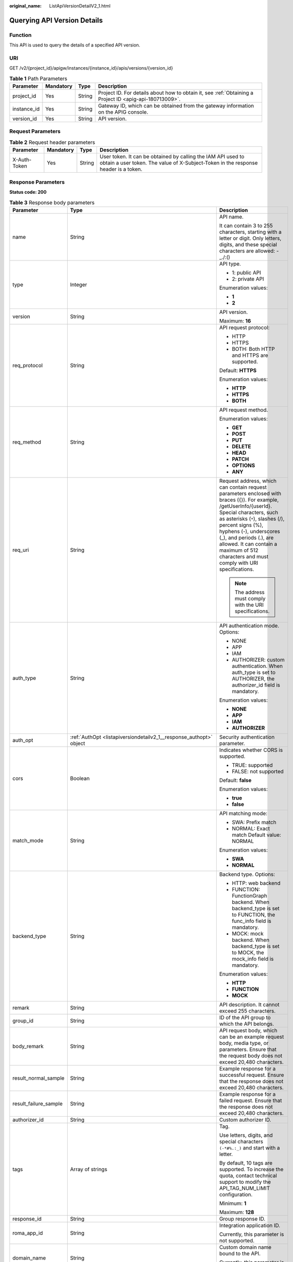 :original_name: ListApiVersionDetailV2_1.html

.. _ListApiVersionDetailV2_1:

Querying API Version Details
============================

Function
--------

This API is used to query the details of a specified API version.

URI
---

GET /v2/{project_id}/apigw/instances/{instance_id}/apis/versions/{version_id}

.. table:: **Table 1** Path Parameters

   +-------------+-----------+--------+---------------------------------------------------------------------------------------------------------+
   | Parameter   | Mandatory | Type   | Description                                                                                             |
   +=============+===========+========+=========================================================================================================+
   | project_id  | Yes       | String | Project ID. For details about how to obtain it, see :ref:`Obtaining a Project ID <apig-api-180713009>`. |
   +-------------+-----------+--------+---------------------------------------------------------------------------------------------------------+
   | instance_id | Yes       | String | Gateway ID, which can be obtained from the gateway information on the APIG console.                     |
   +-------------+-----------+--------+---------------------------------------------------------------------------------------------------------+
   | version_id  | Yes       | String | API version.                                                                                            |
   +-------------+-----------+--------+---------------------------------------------------------------------------------------------------------+

Request Parameters
------------------

.. table:: **Table 2** Request header parameters

   +--------------+-----------+--------+----------------------------------------------------------------------------------------------------------------------------------------------------+
   | Parameter    | Mandatory | Type   | Description                                                                                                                                        |
   +==============+===========+========+====================================================================================================================================================+
   | X-Auth-Token | Yes       | String | User token. It can be obtained by calling the IAM API used to obtain a user token. The value of X-Subject-Token in the response header is a token. |
   +--------------+-----------+--------+----------------------------------------------------------------------------------------------------------------------------------------------------+

Response Parameters
-------------------

**Status code: 200**

.. table:: **Table 3** Response body parameters

   +-----------------------+----------------------------------------------------------------------------------------------------------+-----------------------------------------------------------------------------------------------------------------------------------------------------------------------------------------------------------------------------------------------------------------------------------------------------------------------------------------------------+
   | Parameter             | Type                                                                                                     | Description                                                                                                                                                                                                                                                                                                                                         |
   +=======================+==========================================================================================================+=====================================================================================================================================================================================================================================================================================================================================================+
   | name                  | String                                                                                                   | API name.                                                                                                                                                                                                                                                                                                                                           |
   |                       |                                                                                                          |                                                                                                                                                                                                                                                                                                                                                     |
   |                       |                                                                                                          | It can contain 3 to 255 characters, starting with a letter or digit. Only letters, digits, and these special characters are allowed: -_./:()                                                                                                                                                                                                        |
   +-----------------------+----------------------------------------------------------------------------------------------------------+-----------------------------------------------------------------------------------------------------------------------------------------------------------------------------------------------------------------------------------------------------------------------------------------------------------------------------------------------------+
   | type                  | Integer                                                                                                  | API type.                                                                                                                                                                                                                                                                                                                                           |
   |                       |                                                                                                          |                                                                                                                                                                                                                                                                                                                                                     |
   |                       |                                                                                                          | -  1: public API                                                                                                                                                                                                                                                                                                                                    |
   |                       |                                                                                                          | -  2: private API                                                                                                                                                                                                                                                                                                                                   |
   |                       |                                                                                                          |                                                                                                                                                                                                                                                                                                                                                     |
   |                       |                                                                                                          | Enumeration values:                                                                                                                                                                                                                                                                                                                                 |
   |                       |                                                                                                          |                                                                                                                                                                                                                                                                                                                                                     |
   |                       |                                                                                                          | -  **1**                                                                                                                                                                                                                                                                                                                                            |
   |                       |                                                                                                          | -  **2**                                                                                                                                                                                                                                                                                                                                            |
   +-----------------------+----------------------------------------------------------------------------------------------------------+-----------------------------------------------------------------------------------------------------------------------------------------------------------------------------------------------------------------------------------------------------------------------------------------------------------------------------------------------------+
   | version               | String                                                                                                   | API version.                                                                                                                                                                                                                                                                                                                                        |
   |                       |                                                                                                          |                                                                                                                                                                                                                                                                                                                                                     |
   |                       |                                                                                                          | Maximum: **16**                                                                                                                                                                                                                                                                                                                                     |
   +-----------------------+----------------------------------------------------------------------------------------------------------+-----------------------------------------------------------------------------------------------------------------------------------------------------------------------------------------------------------------------------------------------------------------------------------------------------------------------------------------------------+
   | req_protocol          | String                                                                                                   | API request protocol:                                                                                                                                                                                                                                                                                                                               |
   |                       |                                                                                                          |                                                                                                                                                                                                                                                                                                                                                     |
   |                       |                                                                                                          | -  HTTP                                                                                                                                                                                                                                                                                                                                             |
   |                       |                                                                                                          | -  HTTPS                                                                                                                                                                                                                                                                                                                                            |
   |                       |                                                                                                          | -  BOTH: Both HTTP and HTTPS are supported.                                                                                                                                                                                                                                                                                                         |
   |                       |                                                                                                          |                                                                                                                                                                                                                                                                                                                                                     |
   |                       |                                                                                                          | Default: **HTTPS**                                                                                                                                                                                                                                                                                                                                  |
   |                       |                                                                                                          |                                                                                                                                                                                                                                                                                                                                                     |
   |                       |                                                                                                          | Enumeration values:                                                                                                                                                                                                                                                                                                                                 |
   |                       |                                                                                                          |                                                                                                                                                                                                                                                                                                                                                     |
   |                       |                                                                                                          | -  **HTTP**                                                                                                                                                                                                                                                                                                                                         |
   |                       |                                                                                                          | -  **HTTPS**                                                                                                                                                                                                                                                                                                                                        |
   |                       |                                                                                                          | -  **BOTH**                                                                                                                                                                                                                                                                                                                                         |
   +-----------------------+----------------------------------------------------------------------------------------------------------+-----------------------------------------------------------------------------------------------------------------------------------------------------------------------------------------------------------------------------------------------------------------------------------------------------------------------------------------------------+
   | req_method            | String                                                                                                   | API request method.                                                                                                                                                                                                                                                                                                                                 |
   |                       |                                                                                                          |                                                                                                                                                                                                                                                                                                                                                     |
   |                       |                                                                                                          | Enumeration values:                                                                                                                                                                                                                                                                                                                                 |
   |                       |                                                                                                          |                                                                                                                                                                                                                                                                                                                                                     |
   |                       |                                                                                                          | -  **GET**                                                                                                                                                                                                                                                                                                                                          |
   |                       |                                                                                                          | -  **POST**                                                                                                                                                                                                                                                                                                                                         |
   |                       |                                                                                                          | -  **PUT**                                                                                                                                                                                                                                                                                                                                          |
   |                       |                                                                                                          | -  **DELETE**                                                                                                                                                                                                                                                                                                                                       |
   |                       |                                                                                                          | -  **HEAD**                                                                                                                                                                                                                                                                                                                                         |
   |                       |                                                                                                          | -  **PATCH**                                                                                                                                                                                                                                                                                                                                        |
   |                       |                                                                                                          | -  **OPTIONS**                                                                                                                                                                                                                                                                                                                                      |
   |                       |                                                                                                          | -  **ANY**                                                                                                                                                                                                                                                                                                                                          |
   +-----------------------+----------------------------------------------------------------------------------------------------------+-----------------------------------------------------------------------------------------------------------------------------------------------------------------------------------------------------------------------------------------------------------------------------------------------------------------------------------------------------+
   | req_uri               | String                                                                                                   | Request address, which can contain request parameters enclosed with braces ({}). For example, /getUserInfo/{userId}. Special characters, such as asterisks (``*``), slashes (/), percent signs (%), hyphens (-), underscores (_), and periods (.), are allowed. It can contain a maximum of 512 characters and must comply with URI specifications. |
   |                       |                                                                                                          |                                                                                                                                                                                                                                                                                                                                                     |
   |                       |                                                                                                          | .. note::                                                                                                                                                                                                                                                                                                                                           |
   |                       |                                                                                                          |                                                                                                                                                                                                                                                                                                                                                     |
   |                       |                                                                                                          |    The address must comply with the URI specifications.                                                                                                                                                                                                                                                                                             |
   +-----------------------+----------------------------------------------------------------------------------------------------------+-----------------------------------------------------------------------------------------------------------------------------------------------------------------------------------------------------------------------------------------------------------------------------------------------------------------------------------------------------+
   | auth_type             | String                                                                                                   | API authentication mode. Options:                                                                                                                                                                                                                                                                                                                   |
   |                       |                                                                                                          |                                                                                                                                                                                                                                                                                                                                                     |
   |                       |                                                                                                          | -  NONE                                                                                                                                                                                                                                                                                                                                             |
   |                       |                                                                                                          | -  APP                                                                                                                                                                                                                                                                                                                                              |
   |                       |                                                                                                          | -  IAM                                                                                                                                                                                                                                                                                                                                              |
   |                       |                                                                                                          | -  AUTHORIZER: custom authentication. When auth_type is set to AUTHORIZER, the authorizer_id field is mandatory.                                                                                                                                                                                                                                    |
   |                       |                                                                                                          |                                                                                                                                                                                                                                                                                                                                                     |
   |                       |                                                                                                          | Enumeration values:                                                                                                                                                                                                                                                                                                                                 |
   |                       |                                                                                                          |                                                                                                                                                                                                                                                                                                                                                     |
   |                       |                                                                                                          | -  **NONE**                                                                                                                                                                                                                                                                                                                                         |
   |                       |                                                                                                          | -  **APP**                                                                                                                                                                                                                                                                                                                                          |
   |                       |                                                                                                          | -  **IAM**                                                                                                                                                                                                                                                                                                                                          |
   |                       |                                                                                                          | -  **AUTHORIZER**                                                                                                                                                                                                                                                                                                                                   |
   +-----------------------+----------------------------------------------------------------------------------------------------------+-----------------------------------------------------------------------------------------------------------------------------------------------------------------------------------------------------------------------------------------------------------------------------------------------------------------------------------------------------+
   | auth_opt              | :ref:`AuthOpt <listapiversiondetailv2_1__response_authopt>` object                                       | Security authentication parameter.                                                                                                                                                                                                                                                                                                                  |
   +-----------------------+----------------------------------------------------------------------------------------------------------+-----------------------------------------------------------------------------------------------------------------------------------------------------------------------------------------------------------------------------------------------------------------------------------------------------------------------------------------------------+
   | cors                  | Boolean                                                                                                  | Indicates whether CORS is supported.                                                                                                                                                                                                                                                                                                                |
   |                       |                                                                                                          |                                                                                                                                                                                                                                                                                                                                                     |
   |                       |                                                                                                          | -  TRUE: supported                                                                                                                                                                                                                                                                                                                                  |
   |                       |                                                                                                          | -  FALSE: not supported                                                                                                                                                                                                                                                                                                                             |
   |                       |                                                                                                          |                                                                                                                                                                                                                                                                                                                                                     |
   |                       |                                                                                                          | Default: **false**                                                                                                                                                                                                                                                                                                                                  |
   |                       |                                                                                                          |                                                                                                                                                                                                                                                                                                                                                     |
   |                       |                                                                                                          | Enumeration values:                                                                                                                                                                                                                                                                                                                                 |
   |                       |                                                                                                          |                                                                                                                                                                                                                                                                                                                                                     |
   |                       |                                                                                                          | -  **true**                                                                                                                                                                                                                                                                                                                                         |
   |                       |                                                                                                          | -  **false**                                                                                                                                                                                                                                                                                                                                        |
   +-----------------------+----------------------------------------------------------------------------------------------------------+-----------------------------------------------------------------------------------------------------------------------------------------------------------------------------------------------------------------------------------------------------------------------------------------------------------------------------------------------------+
   | match_mode            | String                                                                                                   | API matching mode:                                                                                                                                                                                                                                                                                                                                  |
   |                       |                                                                                                          |                                                                                                                                                                                                                                                                                                                                                     |
   |                       |                                                                                                          | -  SWA: Prefix match                                                                                                                                                                                                                                                                                                                                |
   |                       |                                                                                                          | -  NORMAL: Exact match Default value: NORMAL                                                                                                                                                                                                                                                                                                        |
   |                       |                                                                                                          |                                                                                                                                                                                                                                                                                                                                                     |
   |                       |                                                                                                          | Enumeration values:                                                                                                                                                                                                                                                                                                                                 |
   |                       |                                                                                                          |                                                                                                                                                                                                                                                                                                                                                     |
   |                       |                                                                                                          | -  **SWA**                                                                                                                                                                                                                                                                                                                                          |
   |                       |                                                                                                          | -  **NORMAL**                                                                                                                                                                                                                                                                                                                                       |
   +-----------------------+----------------------------------------------------------------------------------------------------------+-----------------------------------------------------------------------------------------------------------------------------------------------------------------------------------------------------------------------------------------------------------------------------------------------------------------------------------------------------+
   | backend_type          | String                                                                                                   | Backend type. Options:                                                                                                                                                                                                                                                                                                                              |
   |                       |                                                                                                          |                                                                                                                                                                                                                                                                                                                                                     |
   |                       |                                                                                                          | -  HTTP: web backend                                                                                                                                                                                                                                                                                                                                |
   |                       |                                                                                                          | -  FUNCTION: FunctionGraph backend. When backend_type is set to FUNCTION, the func_info field is mandatory.                                                                                                                                                                                                                                         |
   |                       |                                                                                                          | -  MOCK: mock backend. When backend_type is set to MOCK, the mock_info field is mandatory.                                                                                                                                                                                                                                                          |
   |                       |                                                                                                          |                                                                                                                                                                                                                                                                                                                                                     |
   |                       |                                                                                                          | Enumeration values:                                                                                                                                                                                                                                                                                                                                 |
   |                       |                                                                                                          |                                                                                                                                                                                                                                                                                                                                                     |
   |                       |                                                                                                          | -  **HTTP**                                                                                                                                                                                                                                                                                                                                         |
   |                       |                                                                                                          | -  **FUNCTION**                                                                                                                                                                                                                                                                                                                                     |
   |                       |                                                                                                          | -  **MOCK**                                                                                                                                                                                                                                                                                                                                         |
   +-----------------------+----------------------------------------------------------------------------------------------------------+-----------------------------------------------------------------------------------------------------------------------------------------------------------------------------------------------------------------------------------------------------------------------------------------------------------------------------------------------------+
   | remark                | String                                                                                                   | API description. It cannot exceed 255 characters.                                                                                                                                                                                                                                                                                                   |
   +-----------------------+----------------------------------------------------------------------------------------------------------+-----------------------------------------------------------------------------------------------------------------------------------------------------------------------------------------------------------------------------------------------------------------------------------------------------------------------------------------------------+
   | group_id              | String                                                                                                   | ID of the API group to which the API belongs.                                                                                                                                                                                                                                                                                                       |
   +-----------------------+----------------------------------------------------------------------------------------------------------+-----------------------------------------------------------------------------------------------------------------------------------------------------------------------------------------------------------------------------------------------------------------------------------------------------------------------------------------------------+
   | body_remark           | String                                                                                                   | API request body, which can be an example request body, media type, or parameters. Ensure that the request body does not exceed 20,480 characters.                                                                                                                                                                                                  |
   +-----------------------+----------------------------------------------------------------------------------------------------------+-----------------------------------------------------------------------------------------------------------------------------------------------------------------------------------------------------------------------------------------------------------------------------------------------------------------------------------------------------+
   | result_normal_sample  | String                                                                                                   | Example response for a successful request. Ensure that the response does not exceed 20,480 characters.                                                                                                                                                                                                                                              |
   +-----------------------+----------------------------------------------------------------------------------------------------------+-----------------------------------------------------------------------------------------------------------------------------------------------------------------------------------------------------------------------------------------------------------------------------------------------------------------------------------------------------+
   | result_failure_sample | String                                                                                                   | Example response for a failed request. Ensure that the response does not exceed 20,480 characters.                                                                                                                                                                                                                                                  |
   +-----------------------+----------------------------------------------------------------------------------------------------------+-----------------------------------------------------------------------------------------------------------------------------------------------------------------------------------------------------------------------------------------------------------------------------------------------------------------------------------------------------+
   | authorizer_id         | String                                                                                                   | Custom authorizer ID.                                                                                                                                                                                                                                                                                                                               |
   +-----------------------+----------------------------------------------------------------------------------------------------------+-----------------------------------------------------------------------------------------------------------------------------------------------------------------------------------------------------------------------------------------------------------------------------------------------------------------------------------------------------+
   | tags                  | Array of strings                                                                                         | Tag.                                                                                                                                                                                                                                                                                                                                                |
   |                       |                                                                                                          |                                                                                                                                                                                                                                                                                                                                                     |
   |                       |                                                                                                          | Use letters, digits, and special characters ``(-*#%.:_)`` and start with a letter.                                                                                                                                                                                                                                                                  |
   |                       |                                                                                                          |                                                                                                                                                                                                                                                                                                                                                     |
   |                       |                                                                                                          | By default, 10 tags are supported. To increase the quota, contact technical support to modify the API_TAG_NUM_LIMIT configuration.                                                                                                                                                                                                                  |
   |                       |                                                                                                          |                                                                                                                                                                                                                                                                                                                                                     |
   |                       |                                                                                                          | Minimum: **1**                                                                                                                                                                                                                                                                                                                                      |
   |                       |                                                                                                          |                                                                                                                                                                                                                                                                                                                                                     |
   |                       |                                                                                                          | Maximum: **128**                                                                                                                                                                                                                                                                                                                                    |
   +-----------------------+----------------------------------------------------------------------------------------------------------+-----------------------------------------------------------------------------------------------------------------------------------------------------------------------------------------------------------------------------------------------------------------------------------------------------------------------------------------------------+
   | response_id           | String                                                                                                   | Group response ID.                                                                                                                                                                                                                                                                                                                                  |
   +-----------------------+----------------------------------------------------------------------------------------------------------+-----------------------------------------------------------------------------------------------------------------------------------------------------------------------------------------------------------------------------------------------------------------------------------------------------------------------------------------------------+
   | roma_app_id           | String                                                                                                   | Integration application ID.                                                                                                                                                                                                                                                                                                                         |
   |                       |                                                                                                          |                                                                                                                                                                                                                                                                                                                                                     |
   |                       |                                                                                                          | Currently, this parameter is not supported.                                                                                                                                                                                                                                                                                                         |
   +-----------------------+----------------------------------------------------------------------------------------------------------+-----------------------------------------------------------------------------------------------------------------------------------------------------------------------------------------------------------------------------------------------------------------------------------------------------------------------------------------------------+
   | domain_name           | String                                                                                                   | Custom domain name bound to the API.                                                                                                                                                                                                                                                                                                                |
   |                       |                                                                                                          |                                                                                                                                                                                                                                                                                                                                                     |
   |                       |                                                                                                          | Currently, this parameter is not supported.                                                                                                                                                                                                                                                                                                         |
   +-----------------------+----------------------------------------------------------------------------------------------------------+-----------------------------------------------------------------------------------------------------------------------------------------------------------------------------------------------------------------------------------------------------------------------------------------------------------------------------------------------------+
   | tag                   | String                                                                                                   | Tag.                                                                                                                                                                                                                                                                                                                                                |
   |                       |                                                                                                          |                                                                                                                                                                                                                                                                                                                                                     |
   |                       |                                                                                                          | This field will be deprecated. You can use the tags field instead.                                                                                                                                                                                                                                                                                  |
   +-----------------------+----------------------------------------------------------------------------------------------------------+-----------------------------------------------------------------------------------------------------------------------------------------------------------------------------------------------------------------------------------------------------------------------------------------------------------------------------------------------------+
   | content_type          | String                                                                                                   | Request content type:                                                                                                                                                                                                                                                                                                                               |
   |                       |                                                                                                          |                                                                                                                                                                                                                                                                                                                                                     |
   |                       |                                                                                                          | -  application/json                                                                                                                                                                                                                                                                                                                                 |
   |                       |                                                                                                          | -  application/xml                                                                                                                                                                                                                                                                                                                                  |
   |                       |                                                                                                          | -  multipart/form-data                                                                                                                                                                                                                                                                                                                              |
   |                       |                                                                                                          | -  text/plain                                                                                                                                                                                                                                                                                                                                       |
   |                       |                                                                                                          |                                                                                                                                                                                                                                                                                                                                                     |
   |                       |                                                                                                          | Coming soon.                                                                                                                                                                                                                                                                                                                                        |
   |                       |                                                                                                          |                                                                                                                                                                                                                                                                                                                                                     |
   |                       |                                                                                                          | Enumeration values:                                                                                                                                                                                                                                                                                                                                 |
   |                       |                                                                                                          |                                                                                                                                                                                                                                                                                                                                                     |
   |                       |                                                                                                          | -  **application/json**                                                                                                                                                                                                                                                                                                                             |
   |                       |                                                                                                          | -  **application/xml**                                                                                                                                                                                                                                                                                                                              |
   |                       |                                                                                                          | -  **multipart/form-data**                                                                                                                                                                                                                                                                                                                          |
   |                       |                                                                                                          | -  **text/plain**                                                                                                                                                                                                                                                                                                                                   |
   +-----------------------+----------------------------------------------------------------------------------------------------------+-----------------------------------------------------------------------------------------------------------------------------------------------------------------------------------------------------------------------------------------------------------------------------------------------------------------------------------------------------+
   | id                    | String                                                                                                   | API ID.                                                                                                                                                                                                                                                                                                                                             |
   +-----------------------+----------------------------------------------------------------------------------------------------------+-----------------------------------------------------------------------------------------------------------------------------------------------------------------------------------------------------------------------------------------------------------------------------------------------------------------------------------------------------+
   | status                | Integer                                                                                                  | App status.                                                                                                                                                                                                                                                                                                                                         |
   |                       |                                                                                                          |                                                                                                                                                                                                                                                                                                                                                     |
   |                       |                                                                                                          | -  1: valid                                                                                                                                                                                                                                                                                                                                         |
   +-----------------------+----------------------------------------------------------------------------------------------------------+-----------------------------------------------------------------------------------------------------------------------------------------------------------------------------------------------------------------------------------------------------------------------------------------------------------------------------------------------------+
   | arrange_necessary     | Integer                                                                                                  | Indicates whether to enable orchestration.                                                                                                                                                                                                                                                                                                          |
   +-----------------------+----------------------------------------------------------------------------------------------------------+-----------------------------------------------------------------------------------------------------------------------------------------------------------------------------------------------------------------------------------------------------------------------------------------------------------------------------------------------------+
   | register_time         | String                                                                                                   | Time when the API is registered.                                                                                                                                                                                                                                                                                                                    |
   +-----------------------+----------------------------------------------------------------------------------------------------------+-----------------------------------------------------------------------------------------------------------------------------------------------------------------------------------------------------------------------------------------------------------------------------------------------------------------------------------------------------+
   | update_time           | String                                                                                                   | Time when the API was last modified.                                                                                                                                                                                                                                                                                                                |
   +-----------------------+----------------------------------------------------------------------------------------------------------+-----------------------------------------------------------------------------------------------------------------------------------------------------------------------------------------------------------------------------------------------------------------------------------------------------------------------------------------------------+
   | group_name            | String                                                                                                   | Name of the API group to which the API belongs.                                                                                                                                                                                                                                                                                                     |
   +-----------------------+----------------------------------------------------------------------------------------------------------+-----------------------------------------------------------------------------------------------------------------------------------------------------------------------------------------------------------------------------------------------------------------------------------------------------------------------------------------------------+
   | group_version         | String                                                                                                   | Version of the API group to which the API belongs.                                                                                                                                                                                                                                                                                                  |
   |                       |                                                                                                          |                                                                                                                                                                                                                                                                                                                                                     |
   |                       |                                                                                                          | The default value is V1. Other versions are not supported.                                                                                                                                                                                                                                                                                          |
   |                       |                                                                                                          |                                                                                                                                                                                                                                                                                                                                                     |
   |                       |                                                                                                          | Default: **V1**                                                                                                                                                                                                                                                                                                                                     |
   +-----------------------+----------------------------------------------------------------------------------------------------------+-----------------------------------------------------------------------------------------------------------------------------------------------------------------------------------------------------------------------------------------------------------------------------------------------------------------------------------------------------+
   | run_env_id            | String                                                                                                   | ID of the environment in which the API has been published.                                                                                                                                                                                                                                                                                          |
   |                       |                                                                                                          |                                                                                                                                                                                                                                                                                                                                                     |
   |                       |                                                                                                          | Separate multiple environment IDs with vertical bars (|).                                                                                                                                                                                                                                                                                           |
   +-----------------------+----------------------------------------------------------------------------------------------------------+-----------------------------------------------------------------------------------------------------------------------------------------------------------------------------------------------------------------------------------------------------------------------------------------------------------------------------------------------------+
   | run_env_name          | String                                                                                                   | Name of the environment in which the API has been published.                                                                                                                                                                                                                                                                                        |
   |                       |                                                                                                          |                                                                                                                                                                                                                                                                                                                                                     |
   |                       |                                                                                                          | Separate multiple environment names with vertical bars (|).                                                                                                                                                                                                                                                                                         |
   +-----------------------+----------------------------------------------------------------------------------------------------------+-----------------------------------------------------------------------------------------------------------------------------------------------------------------------------------------------------------------------------------------------------------------------------------------------------------------------------------------------------+
   | publish_id            | String                                                                                                   | Publication record ID.                                                                                                                                                                                                                                                                                                                              |
   |                       |                                                                                                          |                                                                                                                                                                                                                                                                                                                                                     |
   |                       |                                                                                                          | Separate multiple publication record IDs with vertical bars (|).                                                                                                                                                                                                                                                                                    |
   +-----------------------+----------------------------------------------------------------------------------------------------------+-----------------------------------------------------------------------------------------------------------------------------------------------------------------------------------------------------------------------------------------------------------------------------------------------------------------------------------------------------+
   | publish_time          | String                                                                                                   | Time when the API version is published.                                                                                                                                                                                                                                                                                                             |
   +-----------------------+----------------------------------------------------------------------------------------------------------+-----------------------------------------------------------------------------------------------------------------------------------------------------------------------------------------------------------------------------------------------------------------------------------------------------------------------------------------------------+
   | roma_app_name         | String                                                                                                   | Name of the integration application to which the API belongs.                                                                                                                                                                                                                                                                                       |
   |                       |                                                                                                          |                                                                                                                                                                                                                                                                                                                                                     |
   |                       |                                                                                                          | Currently, this parameter is not supported.                                                                                                                                                                                                                                                                                                         |
   +-----------------------+----------------------------------------------------------------------------------------------------------+-----------------------------------------------------------------------------------------------------------------------------------------------------------------------------------------------------------------------------------------------------------------------------------------------------------------------------------------------------+
   | ld_api_id             | String                                                                                                   | ID of the corresponding custom backend API.                                                                                                                                                                                                                                                                                                         |
   |                       |                                                                                                          |                                                                                                                                                                                                                                                                                                                                                     |
   |                       |                                                                                                          | Currently, this parameter is not supported.                                                                                                                                                                                                                                                                                                         |
   +-----------------------+----------------------------------------------------------------------------------------------------------+-----------------------------------------------------------------------------------------------------------------------------------------------------------------------------------------------------------------------------------------------------------------------------------------------------------------------------------------------------+
   | backend_api           | :ref:`BackendApi <listapiversiondetailv2_1__response_backendapi>` object                                 | Web backend details.                                                                                                                                                                                                                                                                                                                                |
   +-----------------------+----------------------------------------------------------------------------------------------------------+-----------------------------------------------------------------------------------------------------------------------------------------------------------------------------------------------------------------------------------------------------------------------------------------------------------------------------------------------------+
   | api_group_info        | :ref:`ApiGroupCommonInfo <listapiversiondetailv2_1__response_apigroupcommoninfo>` object                 | API group information.                                                                                                                                                                                                                                                                                                                              |
   +-----------------------+----------------------------------------------------------------------------------------------------------+-----------------------------------------------------------------------------------------------------------------------------------------------------------------------------------------------------------------------------------------------------------------------------------------------------------------------------------------------------+
   | func_info             | :ref:`ApiFunc <listapiversiondetailv2_1__response_apifunc>` object                                       | FunctionGraph backend details.                                                                                                                                                                                                                                                                                                                      |
   +-----------------------+----------------------------------------------------------------------------------------------------------+-----------------------------------------------------------------------------------------------------------------------------------------------------------------------------------------------------------------------------------------------------------------------------------------------------------------------------------------------------+
   | mock_info             | :ref:`ApiMock <listapiversiondetailv2_1__response_apimock>` object                                       | Mock backend details.                                                                                                                                                                                                                                                                                                                               |
   +-----------------------+----------------------------------------------------------------------------------------------------------+-----------------------------------------------------------------------------------------------------------------------------------------------------------------------------------------------------------------------------------------------------------------------------------------------------------------------------------------------------+
   | req_params            | Array of :ref:`ReqParam <listapiversiondetailv2_1__response_reqparam>` objects                           | Request parameters.                                                                                                                                                                                                                                                                                                                                 |
   +-----------------------+----------------------------------------------------------------------------------------------------------+-----------------------------------------------------------------------------------------------------------------------------------------------------------------------------------------------------------------------------------------------------------------------------------------------------------------------------------------------------+
   | backend_params        | Array of :ref:`BackendParam <listapiversiondetailv2_1__response_backendparam>` objects                   | Backend parameters.                                                                                                                                                                                                                                                                                                                                 |
   +-----------------------+----------------------------------------------------------------------------------------------------------+-----------------------------------------------------------------------------------------------------------------------------------------------------------------------------------------------------------------------------------------------------------------------------------------------------------------------------------------------------+
   | policy_functions      | Array of :ref:`ApiPolicyFunctionResp <listapiversiondetailv2_1__response_apipolicyfunctionresp>` objects | FunctionGraph backend policies.                                                                                                                                                                                                                                                                                                                     |
   +-----------------------+----------------------------------------------------------------------------------------------------------+-----------------------------------------------------------------------------------------------------------------------------------------------------------------------------------------------------------------------------------------------------------------------------------------------------------------------------------------------------+
   | policy_mocks          | Array of :ref:`ApiPolicyMockResp <listapiversiondetailv2_1__response_apipolicymockresp>` objects         | Mock backend policies.                                                                                                                                                                                                                                                                                                                              |
   +-----------------------+----------------------------------------------------------------------------------------------------------+-----------------------------------------------------------------------------------------------------------------------------------------------------------------------------------------------------------------------------------------------------------------------------------------------------------------------------------------------------+
   | policy_https          | Array of :ref:`ApiPolicyHttpResp <listapiversiondetailv2_1__response_apipolicyhttpresp>` objects         | Web backend policies.                                                                                                                                                                                                                                                                                                                               |
   +-----------------------+----------------------------------------------------------------------------------------------------------+-----------------------------------------------------------------------------------------------------------------------------------------------------------------------------------------------------------------------------------------------------------------------------------------------------------------------------------------------------+
   | sl_domain             | String                                                                                                   | Subdomain name that API Gateway automatically allocates to the API group.                                                                                                                                                                                                                                                                           |
   +-----------------------+----------------------------------------------------------------------------------------------------------+-----------------------------------------------------------------------------------------------------------------------------------------------------------------------------------------------------------------------------------------------------------------------------------------------------------------------------------------------------+
   | sl_domains            | Array of strings                                                                                         | Subdomain names that APIG automatically allocates to the API group.                                                                                                                                                                                                                                                                                 |
   +-----------------------+----------------------------------------------------------------------------------------------------------+-----------------------------------------------------------------------------------------------------------------------------------------------------------------------------------------------------------------------------------------------------------------------------------------------------------------------------------------------------+
   | version_id            | String                                                                                                   | API version ID.                                                                                                                                                                                                                                                                                                                                     |
   +-----------------------+----------------------------------------------------------------------------------------------------------+-----------------------------------------------------------------------------------------------------------------------------------------------------------------------------------------------------------------------------------------------------------------------------------------------------------------------------------------------------+

.. _listapiversiondetailv2_1__response_authopt:

.. table:: **Table 4** AuthOpt

   +-----------------------+-----------------------+---------------------------------------------------------------------------------------------------------------------------------------------+
   | Parameter             | Type                  | Description                                                                                                                                 |
   +=======================+=======================+=============================================================================================================================================+
   | app_code_auth_type    | String                | Indicates whether AppCode authentication is enabled. This parameter is valid only if auth_type is set to App. The default value is DISABLE. |
   |                       |                       |                                                                                                                                             |
   |                       |                       | -  DISABLE: AppCode authentication is disabled.                                                                                             |
   |                       |                       | -  HEADER: AppCode authentication is enabled and the AppCode is located in the header.                                                      |
   |                       |                       |                                                                                                                                             |
   |                       |                       | Default: **DISABLE**                                                                                                                        |
   |                       |                       |                                                                                                                                             |
   |                       |                       | Enumeration values:                                                                                                                         |
   |                       |                       |                                                                                                                                             |
   |                       |                       | -  **DISABLE**                                                                                                                              |
   |                       |                       | -  **HEADER**                                                                                                                               |
   +-----------------------+-----------------------+---------------------------------------------------------------------------------------------------------------------------------------------+

.. _listapiversiondetailv2_1__response_backendapi:

.. table:: **Table 5** BackendApi

   +-----------------------+--------------------------------------------------------------------+-----------------------------------------------------------------------------------------------------------------------------------------------------------------------------------------------------------------------------------------------------------------------------------------------------------------------------------------------------+
   | Parameter             | Type                                                               | Description                                                                                                                                                                                                                                                                                                                                         |
   +=======================+====================================================================+=====================================================================================================================================================================================================================================================================================================================================================+
   | authorizer_id         | String                                                             | Custom authorizer ID.                                                                                                                                                                                                                                                                                                                               |
   +-----------------------+--------------------------------------------------------------------+-----------------------------------------------------------------------------------------------------------------------------------------------------------------------------------------------------------------------------------------------------------------------------------------------------------------------------------------------------+
   | url_domain            | String                                                             | Backend service address.                                                                                                                                                                                                                                                                                                                            |
   |                       |                                                                    |                                                                                                                                                                                                                                                                                                                                                     |
   |                       |                                                                    | A backend service address consists of a domain name or IP address and a port number, with not more than 255 characters. It must be in the format "Host name:Port number", for example, apig.example.com:7443. If the port number is not specified, the default HTTPS port 443 or the default HTTP port 80 is used.                                  |
   |                       |                                                                    |                                                                                                                                                                                                                                                                                                                                                     |
   |                       |                                                                    | Environment variables are supported. Each must start with a letter and can consist of 3 to 32 characters. Only letters, digits, hyphens (-), and underscores (_) are allowed.                                                                                                                                                                       |
   +-----------------------+--------------------------------------------------------------------+-----------------------------------------------------------------------------------------------------------------------------------------------------------------------------------------------------------------------------------------------------------------------------------------------------------------------------------------------------+
   | req_protocol          | String                                                             | Request protocol.                                                                                                                                                                                                                                                                                                                                   |
   |                       |                                                                    |                                                                                                                                                                                                                                                                                                                                                     |
   |                       |                                                                    | Enumeration values:                                                                                                                                                                                                                                                                                                                                 |
   |                       |                                                                    |                                                                                                                                                                                                                                                                                                                                                     |
   |                       |                                                                    | -  **HTTP**                                                                                                                                                                                                                                                                                                                                         |
   |                       |                                                                    | -  **HTTPS**                                                                                                                                                                                                                                                                                                                                        |
   +-----------------------+--------------------------------------------------------------------+-----------------------------------------------------------------------------------------------------------------------------------------------------------------------------------------------------------------------------------------------------------------------------------------------------------------------------------------------------+
   | remark                | String                                                             | Description. It cannot exceed 255 characters.                                                                                                                                                                                                                                                                                                       |
   +-----------------------+--------------------------------------------------------------------+-----------------------------------------------------------------------------------------------------------------------------------------------------------------------------------------------------------------------------------------------------------------------------------------------------------------------------------------------------+
   | req_method            | String                                                             | Request method.                                                                                                                                                                                                                                                                                                                                     |
   |                       |                                                                    |                                                                                                                                                                                                                                                                                                                                                     |
   |                       |                                                                    | Enumeration values:                                                                                                                                                                                                                                                                                                                                 |
   |                       |                                                                    |                                                                                                                                                                                                                                                                                                                                                     |
   |                       |                                                                    | -  **GET**                                                                                                                                                                                                                                                                                                                                          |
   |                       |                                                                    | -  **POST**                                                                                                                                                                                                                                                                                                                                         |
   |                       |                                                                    | -  **PUT**                                                                                                                                                                                                                                                                                                                                          |
   |                       |                                                                    | -  **DELETE**                                                                                                                                                                                                                                                                                                                                       |
   |                       |                                                                    | -  **HEAD**                                                                                                                                                                                                                                                                                                                                         |
   |                       |                                                                    | -  **PATCH**                                                                                                                                                                                                                                                                                                                                        |
   |                       |                                                                    | -  **OPTIONS**                                                                                                                                                                                                                                                                                                                                      |
   |                       |                                                                    | -  **ANY**                                                                                                                                                                                                                                                                                                                                          |
   +-----------------------+--------------------------------------------------------------------+-----------------------------------------------------------------------------------------------------------------------------------------------------------------------------------------------------------------------------------------------------------------------------------------------------------------------------------------------------+
   | version               | String                                                             | Web backend version, which can contain a maximum of 16 characters.                                                                                                                                                                                                                                                                                  |
   +-----------------------+--------------------------------------------------------------------+-----------------------------------------------------------------------------------------------------------------------------------------------------------------------------------------------------------------------------------------------------------------------------------------------------------------------------------------------------+
   | req_uri               | String                                                             | Request address, which can contain request parameters enclosed with braces ({}). For example, /getUserInfo/{userId}. Special characters, such as asterisks (``*``), slashes (/), percent signs (%), hyphens (-), underscores (_), and periods (.), are allowed. It can contain a maximum of 512 characters and must comply with URI specifications. |
   |                       |                                                                    |                                                                                                                                                                                                                                                                                                                                                     |
   |                       |                                                                    | Environment variables are supported. Each must start with a letter and can consist of 3 to 32 characters. Only letters, digits, hyphens (-), and underscores (_) are allowed.                                                                                                                                                                       |
   |                       |                                                                    |                                                                                                                                                                                                                                                                                                                                                     |
   |                       |                                                                    | .. note::                                                                                                                                                                                                                                                                                                                                           |
   |                       |                                                                    |                                                                                                                                                                                                                                                                                                                                                     |
   |                       |                                                                    |    The address must comply with the URI specifications.                                                                                                                                                                                                                                                                                             |
   +-----------------------+--------------------------------------------------------------------+-----------------------------------------------------------------------------------------------------------------------------------------------------------------------------------------------------------------------------------------------------------------------------------------------------------------------------------------------------+
   | timeout               | Integer                                                            | Timeout allowed for APIG to request the backend service. You can set the maximum timeout using the backend_timeout configuration item. The maximum value is 600,000.                                                                                                                                                                                |
   |                       |                                                                    |                                                                                                                                                                                                                                                                                                                                                     |
   |                       |                                                                    | Unit: ms.                                                                                                                                                                                                                                                                                                                                           |
   |                       |                                                                    |                                                                                                                                                                                                                                                                                                                                                     |
   |                       |                                                                    | Minimum: **1**                                                                                                                                                                                                                                                                                                                                      |
   +-----------------------+--------------------------------------------------------------------+-----------------------------------------------------------------------------------------------------------------------------------------------------------------------------------------------------------------------------------------------------------------------------------------------------------------------------------------------------+
   | enable_client_ssl     | Boolean                                                            | Indicates whether to enable two-way authentication.                                                                                                                                                                                                                                                                                                 |
   +-----------------------+--------------------------------------------------------------------+-----------------------------------------------------------------------------------------------------------------------------------------------------------------------------------------------------------------------------------------------------------------------------------------------------------------------------------------------------+
   | retry_count           | String                                                             | Number of retry attempts to request the backend service. The default value is -1. The value ranges from -1 to 10.                                                                                                                                                                                                                                   |
   |                       |                                                                    |                                                                                                                                                                                                                                                                                                                                                     |
   |                       |                                                                    | -1 indicates that idempotent APIs will retry once and non-idempotent APIs will not retry. POST and PATCH are non-idempotent. GET, HEAD, PUT, OPTIONS, and DELETE are idempotent.                                                                                                                                                                    |
   |                       |                                                                    |                                                                                                                                                                                                                                                                                                                                                     |
   |                       |                                                                    | Default: **-1**                                                                                                                                                                                                                                                                                                                                     |
   +-----------------------+--------------------------------------------------------------------+-----------------------------------------------------------------------------------------------------------------------------------------------------------------------------------------------------------------------------------------------------------------------------------------------------------------------------------------------------+
   | id                    | String                                                             | ID.                                                                                                                                                                                                                                                                                                                                                 |
   +-----------------------+--------------------------------------------------------------------+-----------------------------------------------------------------------------------------------------------------------------------------------------------------------------------------------------------------------------------------------------------------------------------------------------------------------------------------------------+
   | status                | Integer                                                            | Backend service status.                                                                                                                                                                                                                                                                                                                             |
   |                       |                                                                    |                                                                                                                                                                                                                                                                                                                                                     |
   |                       |                                                                    | -  1: valid                                                                                                                                                                                                                                                                                                                                         |
   +-----------------------+--------------------------------------------------------------------+-----------------------------------------------------------------------------------------------------------------------------------------------------------------------------------------------------------------------------------------------------------------------------------------------------------------------------------------------------+
   | register_time         | String                                                             | Registration time.                                                                                                                                                                                                                                                                                                                                  |
   +-----------------------+--------------------------------------------------------------------+-----------------------------------------------------------------------------------------------------------------------------------------------------------------------------------------------------------------------------------------------------------------------------------------------------------------------------------------------------+
   | update_time           | String                                                             | Update time.                                                                                                                                                                                                                                                                                                                                        |
   +-----------------------+--------------------------------------------------------------------+-----------------------------------------------------------------------------------------------------------------------------------------------------------------------------------------------------------------------------------------------------------------------------------------------------------------------------------------------------+
   | vpc_channel_info      | :ref:`VpcInfo <listapiversiondetailv2_1__response_vpcinfo>` object | VPC channel details. This parameter is required if vpc_channel_status is set to 1.                                                                                                                                                                                                                                                                  |
   +-----------------------+--------------------------------------------------------------------+-----------------------------------------------------------------------------------------------------------------------------------------------------------------------------------------------------------------------------------------------------------------------------------------------------------------------------------------------------+
   | vpc_channel_status    | Integer                                                            | Indicates whether to use a VPC channel.                                                                                                                                                                                                                                                                                                             |
   |                       |                                                                    |                                                                                                                                                                                                                                                                                                                                                     |
   |                       |                                                                    | -  1: A VPC channel is used.                                                                                                                                                                                                                                                                                                                        |
   |                       |                                                                    | -  2: No VPC channel is used.                                                                                                                                                                                                                                                                                                                       |
   +-----------------------+--------------------------------------------------------------------+-----------------------------------------------------------------------------------------------------------------------------------------------------------------------------------------------------------------------------------------------------------------------------------------------------------------------------------------------------+

.. _listapiversiondetailv2_1__response_apigroupcommoninfo:

.. table:: **Table 6** ApiGroupCommonInfo

   +-----------------------+----------------------------------------------------------------------------------+--------------------------------------------------------------------+
   | Parameter             | Type                                                                             | Description                                                        |
   +=======================+==================================================================================+====================================================================+
   | id                    | String                                                                           | ID.                                                                |
   +-----------------------+----------------------------------------------------------------------------------+--------------------------------------------------------------------+
   | name                  | String                                                                           | API group name.                                                    |
   +-----------------------+----------------------------------------------------------------------------------+--------------------------------------------------------------------+
   | status                | Integer                                                                          | Status.                                                            |
   |                       |                                                                                  |                                                                    |
   |                       |                                                                                  | -  1: valid                                                        |
   |                       |                                                                                  |                                                                    |
   |                       |                                                                                  | Enumeration values:                                                |
   |                       |                                                                                  |                                                                    |
   |                       |                                                                                  | -  **1**                                                           |
   +-----------------------+----------------------------------------------------------------------------------+--------------------------------------------------------------------+
   | sl_domain             | String                                                                           | Subdomain name that APIG automatically allocates to the API group. |
   +-----------------------+----------------------------------------------------------------------------------+--------------------------------------------------------------------+
   | register_time         | String                                                                           | Creation time.                                                     |
   +-----------------------+----------------------------------------------------------------------------------+--------------------------------------------------------------------+
   | update_time           | String                                                                           | Last modification time.                                            |
   +-----------------------+----------------------------------------------------------------------------------+--------------------------------------------------------------------+
   | on_sell_status        | Integer                                                                          | Indicates whether the API group has been listed on KooGallery.     |
   |                       |                                                                                  |                                                                    |
   |                       |                                                                                  | -  1: listed                                                       |
   |                       |                                                                                  | -  2: not listed                                                   |
   |                       |                                                                                  | -  3: under review                                                 |
   |                       |                                                                                  |                                                                    |
   |                       |                                                                                  | Not supported currently.                                           |
   +-----------------------+----------------------------------------------------------------------------------+--------------------------------------------------------------------+
   | url_domains           | Array of :ref:`UrlDomain <listapiversiondetailv2_1__response_urldomain>` objects | Independent domain names bound to the API group.                   |
   +-----------------------+----------------------------------------------------------------------------------+--------------------------------------------------------------------+

.. _listapiversiondetailv2_1__response_urldomain:

.. table:: **Table 7** UrlDomain

   +-------------------------------------+-----------------------+----------------------------------------------------------------------------------------------------------------------------------------------------------------------------------------------------------------------+
   | Parameter                           | Type                  | Description                                                                                                                                                                                                          |
   +=====================================+=======================+======================================================================================================================================================================================================================+
   | id                                  | String                | Domain ID.                                                                                                                                                                                                           |
   +-------------------------------------+-----------------------+----------------------------------------------------------------------------------------------------------------------------------------------------------------------------------------------------------------------+
   | domain                              | String                | Domain name.                                                                                                                                                                                                         |
   +-------------------------------------+-----------------------+----------------------------------------------------------------------------------------------------------------------------------------------------------------------------------------------------------------------+
   | cname_status                        | Integer               | CNAME resolution status of the domain name.                                                                                                                                                                          |
   |                                     |                       |                                                                                                                                                                                                                      |
   |                                     |                       | -  1: not resolved                                                                                                                                                                                                   |
   |                                     |                       | -  2: resolving                                                                                                                                                                                                      |
   |                                     |                       | -  3: resolved                                                                                                                                                                                                       |
   |                                     |                       | -  4: resolution failed                                                                                                                                                                                              |
   +-------------------------------------+-----------------------+----------------------------------------------------------------------------------------------------------------------------------------------------------------------------------------------------------------------+
   | ssl_id                              | String                | SSL certificate ID.                                                                                                                                                                                                  |
   +-------------------------------------+-----------------------+----------------------------------------------------------------------------------------------------------------------------------------------------------------------------------------------------------------------+
   | ssl_name                            | String                | SSL certificate name.                                                                                                                                                                                                |
   +-------------------------------------+-----------------------+----------------------------------------------------------------------------------------------------------------------------------------------------------------------------------------------------------------------+
   | min_ssl_version                     | String                | Minimum SSL version. TLS 1.1 and TLS 1.2 are supported.                                                                                                                                                              |
   |                                     |                       |                                                                                                                                                                                                                      |
   |                                     |                       | Default: **TLSv1.1**                                                                                                                                                                                                 |
   |                                     |                       |                                                                                                                                                                                                                      |
   |                                     |                       | Enumeration values:                                                                                                                                                                                                  |
   |                                     |                       |                                                                                                                                                                                                                      |
   |                                     |                       | -  **TLSv1.1**                                                                                                                                                                                                       |
   |                                     |                       | -  **TLSv1.2**                                                                                                                                                                                                       |
   +-------------------------------------+-----------------------+----------------------------------------------------------------------------------------------------------------------------------------------------------------------------------------------------------------------+
   | verified_client_certificate_enabled | Boolean               | Whether to enable client certificate verification. This parameter is available only when a certificate is bound. It is enabled by default if trusted_root_ca exists, and disabled if trusted_root_ca does not exist. |
   |                                     |                       |                                                                                                                                                                                                                      |
   |                                     |                       | Default: **false**                                                                                                                                                                                                   |
   +-------------------------------------+-----------------------+----------------------------------------------------------------------------------------------------------------------------------------------------------------------------------------------------------------------+
   | is_has_trusted_root_ca              | Boolean               | Whether a trusted root certificate (CA) exists. The value is true if trusted_root_ca exists in the bound certificate.                                                                                                |
   |                                     |                       |                                                                                                                                                                                                                      |
   |                                     |                       | Default: **false**                                                                                                                                                                                                   |
   +-------------------------------------+-----------------------+----------------------------------------------------------------------------------------------------------------------------------------------------------------------------------------------------------------------+

.. _listapiversiondetailv2_1__response_apifunc:

.. table:: **Table 8** ApiFunc

   +-----------------------+-----------------------+-----------------------------------------------------------------------------------------------------------------------------------------------------------------------------------------------------------------------------------------------------------------------------------------+
   | Parameter             | Type                  | Description                                                                                                                                                                                                                                                                             |
   +=======================+=======================+=========================================================================================================================================================================================================================================================================================+
   | function_urn          | String                | Function URN.                                                                                                                                                                                                                                                                           |
   +-----------------------+-----------------------+-----------------------------------------------------------------------------------------------------------------------------------------------------------------------------------------------------------------------------------------------------------------------------------------+
   | remark                | String                | Description. It cannot exceed 255 characters.                                                                                                                                                                                                                                           |
   +-----------------------+-----------------------+-----------------------------------------------------------------------------------------------------------------------------------------------------------------------------------------------------------------------------------------------------------------------------------------+
   | invocation_type       | String                | Invocation mode.                                                                                                                                                                                                                                                                        |
   |                       |                       |                                                                                                                                                                                                                                                                                         |
   |                       |                       | -  async: asynchronous                                                                                                                                                                                                                                                                  |
   |                       |                       | -  sync: synchronous                                                                                                                                                                                                                                                                    |
   |                       |                       |                                                                                                                                                                                                                                                                                         |
   |                       |                       | Enumeration values:                                                                                                                                                                                                                                                                     |
   |                       |                       |                                                                                                                                                                                                                                                                                         |
   |                       |                       | -  **async**                                                                                                                                                                                                                                                                            |
   |                       |                       | -  **sync**                                                                                                                                                                                                                                                                             |
   +-----------------------+-----------------------+-----------------------------------------------------------------------------------------------------------------------------------------------------------------------------------------------------------------------------------------------------------------------------------------+
   | network_type          | String                | Function network architecture.                                                                                                                                                                                                                                                          |
   |                       |                       |                                                                                                                                                                                                                                                                                         |
   |                       |                       | -  V1: non-VPC                                                                                                                                                                                                                                                                          |
   |                       |                       | -  V2: VPC                                                                                                                                                                                                                                                                              |
   |                       |                       |                                                                                                                                                                                                                                                                                         |
   |                       |                       | Enumeration values:                                                                                                                                                                                                                                                                     |
   |                       |                       |                                                                                                                                                                                                                                                                                         |
   |                       |                       | -  **V1**                                                                                                                                                                                                                                                                               |
   |                       |                       | -  **V2**                                                                                                                                                                                                                                                                               |
   +-----------------------+-----------------------+-----------------------------------------------------------------------------------------------------------------------------------------------------------------------------------------------------------------------------------------------------------------------------------------+
   | version               | String                | Function version.                                                                                                                                                                                                                                                                       |
   |                       |                       |                                                                                                                                                                                                                                                                                         |
   |                       |                       | If both a function alias URN and version are passed, only the alias URN will be used.                                                                                                                                                                                                   |
   |                       |                       |                                                                                                                                                                                                                                                                                         |
   |                       |                       | Maximum: **64**                                                                                                                                                                                                                                                                         |
   +-----------------------+-----------------------+-----------------------------------------------------------------------------------------------------------------------------------------------------------------------------------------------------------------------------------------------------------------------------------------+
   | alias_urn             | String                | Function alias URN.                                                                                                                                                                                                                                                                     |
   |                       |                       |                                                                                                                                                                                                                                                                                         |
   |                       |                       | If both a function alias URN and version are passed, the alias URN will be used and the version will be ignored.                                                                                                                                                                        |
   +-----------------------+-----------------------+-----------------------------------------------------------------------------------------------------------------------------------------------------------------------------------------------------------------------------------------------------------------------------------------+
   | timeout               | Integer               | Timeout allowed for APIG to request the backend service. If the function network architecture is set to V1, the maximum timeout is 60,000. If the network architecture is set to V2, the maximum timeout is 600,000 and can be modified by using the gateway parameter backend_timeout. |
   |                       |                       |                                                                                                                                                                                                                                                                                         |
   |                       |                       | Unit: ms.                                                                                                                                                                                                                                                                               |
   |                       |                       |                                                                                                                                                                                                                                                                                         |
   |                       |                       | Minimum: **1**                                                                                                                                                                                                                                                                          |
   +-----------------------+-----------------------+-----------------------------------------------------------------------------------------------------------------------------------------------------------------------------------------------------------------------------------------------------------------------------------------+
   | authorizer_id         | String                | Backend custom authorizer ID.                                                                                                                                                                                                                                                           |
   +-----------------------+-----------------------+-----------------------------------------------------------------------------------------------------------------------------------------------------------------------------------------------------------------------------------------------------------------------------------------+
   | id                    | String                | ID.                                                                                                                                                                                                                                                                                     |
   +-----------------------+-----------------------+-----------------------------------------------------------------------------------------------------------------------------------------------------------------------------------------------------------------------------------------------------------------------------------------+
   | register_time         | String                | Registration time.                                                                                                                                                                                                                                                                      |
   +-----------------------+-----------------------+-----------------------------------------------------------------------------------------------------------------------------------------------------------------------------------------------------------------------------------------------------------------------------------------+
   | status                | Integer               | Backend service status.                                                                                                                                                                                                                                                                 |
   |                       |                       |                                                                                                                                                                                                                                                                                         |
   |                       |                       | -  1: valid                                                                                                                                                                                                                                                                             |
   +-----------------------+-----------------------+-----------------------------------------------------------------------------------------------------------------------------------------------------------------------------------------------------------------------------------------------------------------------------------------+
   | update_time           | String                | Update time.                                                                                                                                                                                                                                                                            |
   +-----------------------+-----------------------+-----------------------------------------------------------------------------------------------------------------------------------------------------------------------------------------------------------------------------------------------------------------------------------------+

.. _listapiversiondetailv2_1__response_apimock:

.. table:: **Table 9** ApiMock

   +-----------------------+-----------------------+---------------------------------------------------+
   | Parameter             | Type                  | Description                                       |
   +=======================+=======================+===================================================+
   | remark                | String                | Description. It cannot exceed 255 characters.     |
   +-----------------------+-----------------------+---------------------------------------------------+
   | result_content        | String                | Response.                                         |
   +-----------------------+-----------------------+---------------------------------------------------+
   | version               | String                | Function version. It cannot exceed 64 characters. |
   +-----------------------+-----------------------+---------------------------------------------------+
   | authorizer_id         | String                | Backend custom authorizer ID.                     |
   +-----------------------+-----------------------+---------------------------------------------------+
   | id                    | String                | ID.                                               |
   +-----------------------+-----------------------+---------------------------------------------------+
   | register_time         | String                | Registration time.                                |
   +-----------------------+-----------------------+---------------------------------------------------+
   | status                | Integer               | Backend service status.                           |
   |                       |                       |                                                   |
   |                       |                       | -  1: valid                                       |
   +-----------------------+-----------------------+---------------------------------------------------+
   | update_time           | String                | Update time.                                      |
   +-----------------------+-----------------------+---------------------------------------------------+

.. _listapiversiondetailv2_1__response_reqparam:

.. table:: **Table 10** ReqParam

   +-----------------------+-----------------------+------------------------------------------------------------------------------------------------------------------------------------------------------------------+
   | Parameter             | Type                  | Description                                                                                                                                                      |
   +=======================+=======================+==================================================================================================================================================================+
   | name                  | String                | Parameter name.                                                                                                                                                  |
   |                       |                       |                                                                                                                                                                  |
   |                       |                       | The parameter name can contain 1 to 32 characters and must start with a letter. Only letters, digits, hyphens (-), underscores (_), and periods (.) are allowed. |
   +-----------------------+-----------------------+------------------------------------------------------------------------------------------------------------------------------------------------------------------+
   | type                  | String                | Parameter type.                                                                                                                                                  |
   |                       |                       |                                                                                                                                                                  |
   |                       |                       | Enumeration values:                                                                                                                                              |
   |                       |                       |                                                                                                                                                                  |
   |                       |                       | -  **STRING**                                                                                                                                                    |
   |                       |                       | -  **NUMBER**                                                                                                                                                    |
   +-----------------------+-----------------------+------------------------------------------------------------------------------------------------------------------------------------------------------------------+
   | location              | String                | Parameter location.                                                                                                                                              |
   |                       |                       |                                                                                                                                                                  |
   |                       |                       | Enumeration values:                                                                                                                                              |
   |                       |                       |                                                                                                                                                                  |
   |                       |                       | -  **PATH**                                                                                                                                                      |
   |                       |                       | -  **QUERY**                                                                                                                                                     |
   |                       |                       | -  **HEADER**                                                                                                                                                    |
   +-----------------------+-----------------------+------------------------------------------------------------------------------------------------------------------------------------------------------------------+
   | default_value         | String                | Default value.                                                                                                                                                   |
   +-----------------------+-----------------------+------------------------------------------------------------------------------------------------------------------------------------------------------------------+
   | sample_value          | String                | Example value.                                                                                                                                                   |
   +-----------------------+-----------------------+------------------------------------------------------------------------------------------------------------------------------------------------------------------+
   | required              | Integer               | Indicates whether the parameter is required. 1: yes 2: no                                                                                                        |
   |                       |                       |                                                                                                                                                                  |
   |                       |                       | The value of this parameter is 1 if Location is set to PATH, and 2 if Location is set to another value.                                                          |
   |                       |                       |                                                                                                                                                                  |
   |                       |                       | Enumeration values:                                                                                                                                              |
   |                       |                       |                                                                                                                                                                  |
   |                       |                       | -  **1**                                                                                                                                                         |
   |                       |                       | -  **2**                                                                                                                                                         |
   +-----------------------+-----------------------+------------------------------------------------------------------------------------------------------------------------------------------------------------------+
   | valid_enable          | Integer               | Indicates whether validity check is enabled.                                                                                                                     |
   |                       |                       |                                                                                                                                                                  |
   |                       |                       | -  1: enabled                                                                                                                                                    |
   |                       |                       | -  2: disabled                                                                                                                                                   |
   |                       |                       |                                                                                                                                                                  |
   |                       |                       | Default: **2**                                                                                                                                                   |
   |                       |                       |                                                                                                                                                                  |
   |                       |                       | Enumeration values:                                                                                                                                              |
   |                       |                       |                                                                                                                                                                  |
   |                       |                       | -  **1**                                                                                                                                                         |
   |                       |                       | -  **2**                                                                                                                                                         |
   +-----------------------+-----------------------+------------------------------------------------------------------------------------------------------------------------------------------------------------------+
   | remark                | String                | Description. It cannot exceed 255 characters.                                                                                                                    |
   +-----------------------+-----------------------+------------------------------------------------------------------------------------------------------------------------------------------------------------------+
   | enumerations          | String                | Enumerated value.                                                                                                                                                |
   +-----------------------+-----------------------+------------------------------------------------------------------------------------------------------------------------------------------------------------------+
   | min_num               | Integer               | Minimum value.                                                                                                                                                   |
   |                       |                       |                                                                                                                                                                  |
   |                       |                       | This parameter is valid when type is set to NUMBER.                                                                                                              |
   +-----------------------+-----------------------+------------------------------------------------------------------------------------------------------------------------------------------------------------------+
   | max_num               | Integer               | Maximum value.                                                                                                                                                   |
   |                       |                       |                                                                                                                                                                  |
   |                       |                       | This parameter is valid when type is set to NUMBER.                                                                                                              |
   +-----------------------+-----------------------+------------------------------------------------------------------------------------------------------------------------------------------------------------------+
   | min_size              | Integer               | Minimum length.                                                                                                                                                  |
   |                       |                       |                                                                                                                                                                  |
   |                       |                       | This parameter is valid when type is set to STRING.                                                                                                              |
   +-----------------------+-----------------------+------------------------------------------------------------------------------------------------------------------------------------------------------------------+
   | max_size              | Integer               | Maximum length.                                                                                                                                                  |
   |                       |                       |                                                                                                                                                                  |
   |                       |                       | This parameter is valid when type is set to STRING.                                                                                                              |
   +-----------------------+-----------------------+------------------------------------------------------------------------------------------------------------------------------------------------------------------+
   | regular               | String                | Regular expression validation rule.                                                                                                                              |
   |                       |                       |                                                                                                                                                                  |
   |                       |                       | Currently, this parameter is not supported.                                                                                                                      |
   +-----------------------+-----------------------+------------------------------------------------------------------------------------------------------------------------------------------------------------------+
   | json_schema           | String                | JSON validation rule.                                                                                                                                            |
   |                       |                       |                                                                                                                                                                  |
   |                       |                       | Currently, this parameter is not supported.                                                                                                                      |
   +-----------------------+-----------------------+------------------------------------------------------------------------------------------------------------------------------------------------------------------+
   | pass_through          | Integer               | Indicates whether to transparently transfer the parameter. 1: yes 2: no                                                                                          |
   |                       |                       |                                                                                                                                                                  |
   |                       |                       | Enumeration values:                                                                                                                                              |
   |                       |                       |                                                                                                                                                                  |
   |                       |                       | -  **1**                                                                                                                                                         |
   |                       |                       | -  **2**                                                                                                                                                         |
   +-----------------------+-----------------------+------------------------------------------------------------------------------------------------------------------------------------------------------------------+
   | id                    | String                | Parameter ID.                                                                                                                                                    |
   +-----------------------+-----------------------+------------------------------------------------------------------------------------------------------------------------------------------------------------------+

.. _listapiversiondetailv2_1__response_apipolicyfunctionresp:

.. table:: **Table 11** ApiPolicyFunctionResp

   +-----------------------+----------------------------------------------------------------------------------------+-----------------------------------------------------------------------------------------------------------------------------------------------------------------------------------------------------------------------------------------------------------------------------------------+
   | Parameter             | Type                                                                                   | Description                                                                                                                                                                                                                                                                             |
   +=======================+========================================================================================+=========================================================================================================================================================================================================================================================================================+
   | function_urn          | String                                                                                 | Function URN.                                                                                                                                                                                                                                                                           |
   +-----------------------+----------------------------------------------------------------------------------------+-----------------------------------------------------------------------------------------------------------------------------------------------------------------------------------------------------------------------------------------------------------------------------------------+
   | invocation_type       | String                                                                                 | Invocation mode.                                                                                                                                                                                                                                                                        |
   |                       |                                                                                        |                                                                                                                                                                                                                                                                                         |
   |                       |                                                                                        | -  async: asynchronous                                                                                                                                                                                                                                                                  |
   |                       |                                                                                        | -  sync: synchronous                                                                                                                                                                                                                                                                    |
   |                       |                                                                                        |                                                                                                                                                                                                                                                                                         |
   |                       |                                                                                        | Enumeration values:                                                                                                                                                                                                                                                                     |
   |                       |                                                                                        |                                                                                                                                                                                                                                                                                         |
   |                       |                                                                                        | -  **async**                                                                                                                                                                                                                                                                            |
   |                       |                                                                                        | -  **sync**                                                                                                                                                                                                                                                                             |
   +-----------------------+----------------------------------------------------------------------------------------+-----------------------------------------------------------------------------------------------------------------------------------------------------------------------------------------------------------------------------------------------------------------------------------------+
   | network_type          | String                                                                                 | Function network architecture.                                                                                                                                                                                                                                                          |
   |                       |                                                                                        |                                                                                                                                                                                                                                                                                         |
   |                       |                                                                                        | -  V1: non-VPC                                                                                                                                                                                                                                                                          |
   |                       |                                                                                        | -  V2: VPC                                                                                                                                                                                                                                                                              |
   |                       |                                                                                        |                                                                                                                                                                                                                                                                                         |
   |                       |                                                                                        | Enumeration values:                                                                                                                                                                                                                                                                     |
   |                       |                                                                                        |                                                                                                                                                                                                                                                                                         |
   |                       |                                                                                        | -  **V1**                                                                                                                                                                                                                                                                               |
   |                       |                                                                                        | -  **V2**                                                                                                                                                                                                                                                                               |
   +-----------------------+----------------------------------------------------------------------------------------+-----------------------------------------------------------------------------------------------------------------------------------------------------------------------------------------------------------------------------------------------------------------------------------------+
   | version               | String                                                                                 | Function version.                                                                                                                                                                                                                                                                       |
   |                       |                                                                                        |                                                                                                                                                                                                                                                                                         |
   |                       |                                                                                        | If both a function alias URN and version are passed, the alias URN will be used and the version will be ignored.                                                                                                                                                                        |
   |                       |                                                                                        |                                                                                                                                                                                                                                                                                         |
   |                       |                                                                                        | Maximum: **64**                                                                                                                                                                                                                                                                         |
   +-----------------------+----------------------------------------------------------------------------------------+-----------------------------------------------------------------------------------------------------------------------------------------------------------------------------------------------------------------------------------------------------------------------------------------+
   | alias_urn             | String                                                                                 | Function alias URN.                                                                                                                                                                                                                                                                     |
   |                       |                                                                                        |                                                                                                                                                                                                                                                                                         |
   |                       |                                                                                        | If both a function alias URN and version are passed, the alias URN will be used and the version will be ignored.                                                                                                                                                                        |
   +-----------------------+----------------------------------------------------------------------------------------+-----------------------------------------------------------------------------------------------------------------------------------------------------------------------------------------------------------------------------------------------------------------------------------------+
   | timeout               | Integer                                                                                | Timeout allowed for APIG to request the backend service. If the function network architecture is set to V1, the maximum timeout is 60,000. If the network architecture is set to V2, the maximum timeout is 600,000 and can be modified by using the gateway parameter backend_timeout. |
   |                       |                                                                                        |                                                                                                                                                                                                                                                                                         |
   |                       |                                                                                        | Unit: ms.                                                                                                                                                                                                                                                                               |
   |                       |                                                                                        |                                                                                                                                                                                                                                                                                         |
   |                       |                                                                                        | Minimum: **1**                                                                                                                                                                                                                                                                          |
   +-----------------------+----------------------------------------------------------------------------------------+-----------------------------------------------------------------------------------------------------------------------------------------------------------------------------------------------------------------------------------------------------------------------------------------+
   | id                    | String                                                                                 | ID.                                                                                                                                                                                                                                                                                     |
   +-----------------------+----------------------------------------------------------------------------------------+-----------------------------------------------------------------------------------------------------------------------------------------------------------------------------------------------------------------------------------------------------------------------------------------+
   | effect_mode           | String                                                                                 | Effective mode of the backend policy.                                                                                                                                                                                                                                                   |
   |                       |                                                                                        |                                                                                                                                                                                                                                                                                         |
   |                       |                                                                                        | -  ALL: All conditions are met.                                                                                                                                                                                                                                                         |
   |                       |                                                                                        | -  ANY: Any condition is met.                                                                                                                                                                                                                                                           |
   |                       |                                                                                        |                                                                                                                                                                                                                                                                                         |
   |                       |                                                                                        | Enumeration values:                                                                                                                                                                                                                                                                     |
   |                       |                                                                                        |                                                                                                                                                                                                                                                                                         |
   |                       |                                                                                        | -  **ALL**                                                                                                                                                                                                                                                                              |
   |                       |                                                                                        | -  **ANY**                                                                                                                                                                                                                                                                              |
   +-----------------------+----------------------------------------------------------------------------------------+-----------------------------------------------------------------------------------------------------------------------------------------------------------------------------------------------------------------------------------------------------------------------------------------+
   | name                  | String                                                                                 | Backend name, which must start with a letter and can contain letters, digits, and underscores (_).                                                                                                                                                                                      |
   |                       |                                                                                        |                                                                                                                                                                                                                                                                                         |
   |                       |                                                                                        | Minimum: **3**                                                                                                                                                                                                                                                                          |
   |                       |                                                                                        |                                                                                                                                                                                                                                                                                         |
   |                       |                                                                                        | Maximum: **64**                                                                                                                                                                                                                                                                         |
   +-----------------------+----------------------------------------------------------------------------------------+-----------------------------------------------------------------------------------------------------------------------------------------------------------------------------------------------------------------------------------------------------------------------------------------+
   | backend_params        | Array of :ref:`BackendParam <listapiversiondetailv2_1__response_backendparam>` objects | Backend parameters.                                                                                                                                                                                                                                                                     |
   +-----------------------+----------------------------------------------------------------------------------------+-----------------------------------------------------------------------------------------------------------------------------------------------------------------------------------------------------------------------------------------------------------------------------------------+
   | conditions            | Array of :ref:`CoditionResp <listapiversiondetailv2_1__response_coditionresp>` objects | Policy conditions.                                                                                                                                                                                                                                                                      |
   +-----------------------+----------------------------------------------------------------------------------------+-----------------------------------------------------------------------------------------------------------------------------------------------------------------------------------------------------------------------------------------------------------------------------------------+
   | authorizer_id         | String                                                                                 | Backend custom authorizer ID.                                                                                                                                                                                                                                                           |
   +-----------------------+----------------------------------------------------------------------------------------+-----------------------------------------------------------------------------------------------------------------------------------------------------------------------------------------------------------------------------------------------------------------------------------------+

.. _listapiversiondetailv2_1__response_apipolicymockresp:

.. table:: **Table 12** ApiPolicyMockResp

   +-----------------------+----------------------------------------------------------------------------------------+----------------------------------------------------------------------------------------------------+
   | Parameter             | Type                                                                                   | Description                                                                                        |
   +=======================+========================================================================================+====================================================================================================+
   | id                    | String                                                                                 | ID.                                                                                                |
   +-----------------------+----------------------------------------------------------------------------------------+----------------------------------------------------------------------------------------------------+
   | effect_mode           | String                                                                                 | Effective mode of the backend policy.                                                              |
   |                       |                                                                                        |                                                                                                    |
   |                       |                                                                                        | -  ALL: All conditions are met.                                                                    |
   |                       |                                                                                        | -  ANY: Any condition is met.                                                                      |
   |                       |                                                                                        |                                                                                                    |
   |                       |                                                                                        | Enumeration values:                                                                                |
   |                       |                                                                                        |                                                                                                    |
   |                       |                                                                                        | -  **ALL**                                                                                         |
   |                       |                                                                                        | -  **ANY**                                                                                         |
   +-----------------------+----------------------------------------------------------------------------------------+----------------------------------------------------------------------------------------------------+
   | name                  | String                                                                                 | Backend name, which must start with a letter and can contain letters, digits, and underscores (_). |
   |                       |                                                                                        |                                                                                                    |
   |                       |                                                                                        | Minimum: **3**                                                                                     |
   |                       |                                                                                        |                                                                                                    |
   |                       |                                                                                        | Maximum: **64**                                                                                    |
   +-----------------------+----------------------------------------------------------------------------------------+----------------------------------------------------------------------------------------------------+
   | backend_params        | Array of :ref:`BackendParam <listapiversiondetailv2_1__response_backendparam>` objects | Backend parameters.                                                                                |
   +-----------------------+----------------------------------------------------------------------------------------+----------------------------------------------------------------------------------------------------+
   | conditions            | Array of :ref:`CoditionResp <listapiversiondetailv2_1__response_coditionresp>` objects | Policy conditions.                                                                                 |
   +-----------------------+----------------------------------------------------------------------------------------+----------------------------------------------------------------------------------------------------+
   | authorizer_id         | String                                                                                 | Backend custom authorizer ID.                                                                      |
   +-----------------------+----------------------------------------------------------------------------------------+----------------------------------------------------------------------------------------------------+
   | result_content        | String                                                                                 | Response.                                                                                          |
   +-----------------------+----------------------------------------------------------------------------------------+----------------------------------------------------------------------------------------------------+

.. _listapiversiondetailv2_1__response_apipolicyhttpresp:

.. table:: **Table 13** ApiPolicyHttpResp

   +-----------------------+----------------------------------------------------------------------------------------+-----------------------------------------------------------------------------------------------------------------------------------------------------------------------------------------------------------------------------------------------------------------------------------------------------------------------------------------------------+
   | Parameter             | Type                                                                                   | Description                                                                                                                                                                                                                                                                                                                                         |
   +=======================+========================================================================================+=====================================================================================================================================================================================================================================================================================================================================================+
   | id                    | String                                                                                 | ID.                                                                                                                                                                                                                                                                                                                                                 |
   +-----------------------+----------------------------------------------------------------------------------------+-----------------------------------------------------------------------------------------------------------------------------------------------------------------------------------------------------------------------------------------------------------------------------------------------------------------------------------------------------+
   | effect_mode           | String                                                                                 | Effective mode of the backend policy.                                                                                                                                                                                                                                                                                                               |
   |                       |                                                                                        |                                                                                                                                                                                                                                                                                                                                                     |
   |                       |                                                                                        | -  ALL: All conditions are met.                                                                                                                                                                                                                                                                                                                     |
   |                       |                                                                                        | -  ANY: Any condition is met.                                                                                                                                                                                                                                                                                                                       |
   |                       |                                                                                        |                                                                                                                                                                                                                                                                                                                                                     |
   |                       |                                                                                        | Enumeration values:                                                                                                                                                                                                                                                                                                                                 |
   |                       |                                                                                        |                                                                                                                                                                                                                                                                                                                                                     |
   |                       |                                                                                        | -  **ALL**                                                                                                                                                                                                                                                                                                                                          |
   |                       |                                                                                        | -  **ANY**                                                                                                                                                                                                                                                                                                                                          |
   +-----------------------+----------------------------------------------------------------------------------------+-----------------------------------------------------------------------------------------------------------------------------------------------------------------------------------------------------------------------------------------------------------------------------------------------------------------------------------------------------+
   | name                  | String                                                                                 | Backend name, which must start with a letter and can contain letters, digits, and underscores (_).                                                                                                                                                                                                                                                  |
   |                       |                                                                                        |                                                                                                                                                                                                                                                                                                                                                     |
   |                       |                                                                                        | Minimum: **3**                                                                                                                                                                                                                                                                                                                                      |
   |                       |                                                                                        |                                                                                                                                                                                                                                                                                                                                                     |
   |                       |                                                                                        | Maximum: **64**                                                                                                                                                                                                                                                                                                                                     |
   +-----------------------+----------------------------------------------------------------------------------------+-----------------------------------------------------------------------------------------------------------------------------------------------------------------------------------------------------------------------------------------------------------------------------------------------------------------------------------------------------+
   | backend_params        | Array of :ref:`BackendParam <listapiversiondetailv2_1__response_backendparam>` objects | Backend parameters.                                                                                                                                                                                                                                                                                                                                 |
   +-----------------------+----------------------------------------------------------------------------------------+-----------------------------------------------------------------------------------------------------------------------------------------------------------------------------------------------------------------------------------------------------------------------------------------------------------------------------------------------------+
   | conditions            | Array of :ref:`CoditionResp <listapiversiondetailv2_1__response_coditionresp>` objects | Policy conditions.                                                                                                                                                                                                                                                                                                                                  |
   +-----------------------+----------------------------------------------------------------------------------------+-----------------------------------------------------------------------------------------------------------------------------------------------------------------------------------------------------------------------------------------------------------------------------------------------------------------------------------------------------+
   | authorizer_id         | String                                                                                 | Backend custom authorizer ID.                                                                                                                                                                                                                                                                                                                       |
   +-----------------------+----------------------------------------------------------------------------------------+-----------------------------------------------------------------------------------------------------------------------------------------------------------------------------------------------------------------------------------------------------------------------------------------------------------------------------------------------------+
   | url_domain            | String                                                                                 | Endpoint of the policy backend.                                                                                                                                                                                                                                                                                                                     |
   |                       |                                                                                        |                                                                                                                                                                                                                                                                                                                                                     |
   |                       |                                                                                        | An endpoint consists of a domain name or IP address and a port number, with not more than 255 characters. It must be in the format "Domain name:Port number", for example, apig.example.com:7443. If the port number is not specified, the default HTTPS port 443 or the default HTTP port 80 is used.                                              |
   |                       |                                                                                        |                                                                                                                                                                                                                                                                                                                                                     |
   |                       |                                                                                        | Environment variables are supported. Each must start with a letter and can consist of 3 to 32 characters. Only letters, digits, hyphens (-), and underscores (_) are allowed.                                                                                                                                                                       |
   +-----------------------+----------------------------------------------------------------------------------------+-----------------------------------------------------------------------------------------------------------------------------------------------------------------------------------------------------------------------------------------------------------------------------------------------------------------------------------------------------+
   | req_protocol          | String                                                                                 | Request protocol. Options include HTTP, HTTPS.                                                                                                                                                                                                                                                                                                      |
   |                       |                                                                                        |                                                                                                                                                                                                                                                                                                                                                     |
   |                       |                                                                                        | Enumeration values:                                                                                                                                                                                                                                                                                                                                 |
   |                       |                                                                                        |                                                                                                                                                                                                                                                                                                                                                     |
   |                       |                                                                                        | -  **HTTP**                                                                                                                                                                                                                                                                                                                                         |
   |                       |                                                                                        | -  **HTTPS**                                                                                                                                                                                                                                                                                                                                        |
   +-----------------------+----------------------------------------------------------------------------------------+-----------------------------------------------------------------------------------------------------------------------------------------------------------------------------------------------------------------------------------------------------------------------------------------------------------------------------------------------------+
   | req_method            | String                                                                                 | Request method. Options include GET, POST, PUT, DELETE, HEAD, PATCH, OPTIONS, and ANY.                                                                                                                                                                                                                                                              |
   |                       |                                                                                        |                                                                                                                                                                                                                                                                                                                                                     |
   |                       |                                                                                        | Enumeration values:                                                                                                                                                                                                                                                                                                                                 |
   |                       |                                                                                        |                                                                                                                                                                                                                                                                                                                                                     |
   |                       |                                                                                        | -  **GET**                                                                                                                                                                                                                                                                                                                                          |
   |                       |                                                                                        | -  **POST**                                                                                                                                                                                                                                                                                                                                         |
   |                       |                                                                                        | -  **PUT**                                                                                                                                                                                                                                                                                                                                          |
   |                       |                                                                                        | -  **DELETE**                                                                                                                                                                                                                                                                                                                                       |
   |                       |                                                                                        | -  **HEAD**                                                                                                                                                                                                                                                                                                                                         |
   |                       |                                                                                        | -  **PATCH**                                                                                                                                                                                                                                                                                                                                        |
   |                       |                                                                                        | -  **OPTIONS**                                                                                                                                                                                                                                                                                                                                      |
   |                       |                                                                                        | -  **ANY**                                                                                                                                                                                                                                                                                                                                          |
   +-----------------------+----------------------------------------------------------------------------------------+-----------------------------------------------------------------------------------------------------------------------------------------------------------------------------------------------------------------------------------------------------------------------------------------------------------------------------------------------------+
   | req_uri               | String                                                                                 | Request address, which can contain request parameters enclosed with braces ({}). For example, /getUserInfo/{userId}. Special characters, such as asterisks (``*``), slashes (/), percent signs (%), hyphens (-), underscores (_), and periods (.), are allowed. It can contain a maximum of 512 characters and must comply with URI specifications. |
   |                       |                                                                                        |                                                                                                                                                                                                                                                                                                                                                     |
   |                       |                                                                                        | Environment variables are supported. Each must start with a letter and can consist of 3 to 32 characters. Only letters, digits, hyphens (-), and underscores (_) are allowed.                                                                                                                                                                       |
   |                       |                                                                                        |                                                                                                                                                                                                                                                                                                                                                     |
   |                       |                                                                                        | .. note::                                                                                                                                                                                                                                                                                                                                           |
   |                       |                                                                                        |                                                                                                                                                                                                                                                                                                                                                     |
   |                       |                                                                                        |    The address must comply with the URI specifications.                                                                                                                                                                                                                                                                                             |
   +-----------------------+----------------------------------------------------------------------------------------+-----------------------------------------------------------------------------------------------------------------------------------------------------------------------------------------------------------------------------------------------------------------------------------------------------------------------------------------------------+
   | timeout               | Integer                                                                                | Timeout allowed for APIG to request the backend service. You can set the maximum timeout using the backend_timeout configuration item. The maximum value is 600,000.                                                                                                                                                                                |
   |                       |                                                                                        |                                                                                                                                                                                                                                                                                                                                                     |
   |                       |                                                                                        | Unit: ms.                                                                                                                                                                                                                                                                                                                                           |
   |                       |                                                                                        |                                                                                                                                                                                                                                                                                                                                                     |
   |                       |                                                                                        | Minimum: **1**                                                                                                                                                                                                                                                                                                                                      |
   +-----------------------+----------------------------------------------------------------------------------------+-----------------------------------------------------------------------------------------------------------------------------------------------------------------------------------------------------------------------------------------------------------------------------------------------------------------------------------------------------+
   | retry_count           | String                                                                                 | Number of retry attempts to request the backend service. The default value is -1. The value ranges from -1 to 10.                                                                                                                                                                                                                                   |
   |                       |                                                                                        |                                                                                                                                                                                                                                                                                                                                                     |
   |                       |                                                                                        | -1 indicates that idempotent APIs will retry once and non-idempotent APIs will not retry. POST and PATCH are non-idempotent. GET, HEAD, PUT, OPTIONS, and DELETE are idempotent.                                                                                                                                                                    |
   |                       |                                                                                        |                                                                                                                                                                                                                                                                                                                                                     |
   |                       |                                                                                        | Default: **-1**                                                                                                                                                                                                                                                                                                                                     |
   +-----------------------+----------------------------------------------------------------------------------------+-----------------------------------------------------------------------------------------------------------------------------------------------------------------------------------------------------------------------------------------------------------------------------------------------------------------------------------------------------+
   | vpc_channel_info      | :ref:`VpcInfo <listapiversiondetailv2_1__response_vpcinfo>` object                     | VPC channel details. This parameter is required if vpc_channel_status is set to 1.                                                                                                                                                                                                                                                                  |
   +-----------------------+----------------------------------------------------------------------------------------+-----------------------------------------------------------------------------------------------------------------------------------------------------------------------------------------------------------------------------------------------------------------------------------------------------------------------------------------------------+
   | vpc_channel_status    | Integer                                                                                | Indicates whether to use a VPC channel.                                                                                                                                                                                                                                                                                                             |
   |                       |                                                                                        |                                                                                                                                                                                                                                                                                                                                                     |
   |                       |                                                                                        | -  1: A VPC channel is used.                                                                                                                                                                                                                                                                                                                        |
   |                       |                                                                                        | -  2: No VPC channel is used.                                                                                                                                                                                                                                                                                                                       |
   +-----------------------+----------------------------------------------------------------------------------------+-----------------------------------------------------------------------------------------------------------------------------------------------------------------------------------------------------------------------------------------------------------------------------------------------------------------------------------------------------+

.. _listapiversiondetailv2_1__response_backendparam:

.. table:: **Table 14** BackendParam

   +-----------------------+-----------------------+----------------------------------------------------------------------------------------------------------------------------------------------------------------------------------------------------------------------------------------------------------------------------------------------------------------------+
   | Parameter             | Type                  | Description                                                                                                                                                                                                                                                                                                          |
   +=======================+=======================+======================================================================================================================================================================================================================================================================================================================+
   | origin                | String                | Parameter type.                                                                                                                                                                                                                                                                                                      |
   |                       |                       |                                                                                                                                                                                                                                                                                                                      |
   |                       |                       | -  REQUEST: backend parameter                                                                                                                                                                                                                                                                                        |
   |                       |                       | -  CONSTANT: constant parameter                                                                                                                                                                                                                                                                                      |
   |                       |                       | -  SYSTEM: system parameter                                                                                                                                                                                                                                                                                          |
   |                       |                       |                                                                                                                                                                                                                                                                                                                      |
   |                       |                       | Enumeration values:                                                                                                                                                                                                                                                                                                  |
   |                       |                       |                                                                                                                                                                                                                                                                                                                      |
   |                       |                       | -  **REQUEST**                                                                                                                                                                                                                                                                                                       |
   |                       |                       | -  **CONSTANT**                                                                                                                                                                                                                                                                                                      |
   |                       |                       | -  **SYSTEM**                                                                                                                                                                                                                                                                                                        |
   +-----------------------+-----------------------+----------------------------------------------------------------------------------------------------------------------------------------------------------------------------------------------------------------------------------------------------------------------------------------------------------------------+
   | name                  | String                | Parameter name.                                                                                                                                                                                                                                                                                                      |
   |                       |                       |                                                                                                                                                                                                                                                                                                                      |
   |                       |                       | The parameter name must start with a letter and can only contain letters, digits, hyphens (-), underscores (_), and periods (.).                                                                                                                                                                                     |
   |                       |                       |                                                                                                                                                                                                                                                                                                                      |
   |                       |                       | Minimum: **1**                                                                                                                                                                                                                                                                                                       |
   |                       |                       |                                                                                                                                                                                                                                                                                                                      |
   |                       |                       | Maximum: **32**                                                                                                                                                                                                                                                                                                      |
   +-----------------------+-----------------------+----------------------------------------------------------------------------------------------------------------------------------------------------------------------------------------------------------------------------------------------------------------------------------------------------------------------+
   | remark                | String                | Description, which can contain a maximum of 255 characters.                                                                                                                                                                                                                                                          |
   +-----------------------+-----------------------+----------------------------------------------------------------------------------------------------------------------------------------------------------------------------------------------------------------------------------------------------------------------------------------------------------------------+
   | location              | String                | Parameter location. The value can be PATH, QUERY, or HEADER.                                                                                                                                                                                                                                                         |
   |                       |                       |                                                                                                                                                                                                                                                                                                                      |
   |                       |                       | Enumeration values:                                                                                                                                                                                                                                                                                                  |
   |                       |                       |                                                                                                                                                                                                                                                                                                                      |
   |                       |                       | -  **PATH**                                                                                                                                                                                                                                                                                                          |
   |                       |                       | -  **QUERY**                                                                                                                                                                                                                                                                                                         |
   |                       |                       | -  **HEADER**                                                                                                                                                                                                                                                                                                        |
   +-----------------------+-----------------------+----------------------------------------------------------------------------------------------------------------------------------------------------------------------------------------------------------------------------------------------------------------------------------------------------------------------+
   | value                 | String                | Parameter value, which can contain a maximum of 255 characters.                                                                                                                                                                                                                                                      |
   |                       |                       |                                                                                                                                                                                                                                                                                                                      |
   |                       |                       | If the origin type is REQUEST, the value of this parameter is the parameter name in req_params.                                                                                                                                                                                                                      |
   |                       |                       |                                                                                                                                                                                                                                                                                                                      |
   |                       |                       | If the origin type is CONSTANT, the value is a constant.                                                                                                                                                                                                                                                             |
   |                       |                       |                                                                                                                                                                                                                                                                                                                      |
   |                       |                       | If the origin type is SYSTEM, the value is a system parameter name. System parameters include gateway parameters, frontend authentication parameters, and backend authentication parameters. You can set the frontend or backend authentication parameters after enabling custom frontend or backend authentication. |
   |                       |                       |                                                                                                                                                                                                                                                                                                                      |
   |                       |                       | The gateway parameters are as follows:                                                                                                                                                                                                                                                                               |
   |                       |                       |                                                                                                                                                                                                                                                                                                                      |
   |                       |                       | -  $context.sourceIp: source IP address of the API caller.                                                                                                                                                                                                                                                           |
   |                       |                       | -  $context.stage: deployment environment in which the API is called.                                                                                                                                                                                                                                                |
   |                       |                       | -  $context.apiId: API ID.                                                                                                                                                                                                                                                                                           |
   |                       |                       | -  $context.appId: ID of the app used by the API caller.                                                                                                                                                                                                                                                             |
   |                       |                       | -  $context.requestId: request ID generated when the API is called.                                                                                                                                                                                                                                                  |
   |                       |                       | -  $context.serverAddr: address of the gateway server.                                                                                                                                                                                                                                                               |
   |                       |                       | -  $context.serverName: name of the gateway server.                                                                                                                                                                                                                                                                  |
   |                       |                       | -  $context.handleTime: time when the API request is processed.                                                                                                                                                                                                                                                      |
   |                       |                       | -  $context.providerAppId: ID of the app used by the API owner. This parameter is currently not supported.                                                                                                                                                                                                           |
   |                       |                       |                                                                                                                                                                                                                                                                                                                      |
   |                       |                       | Frontend authentication parameter: prefixed with "$context.authorizer.frontend.". For example, to return "aaa" upon successful custom authentication, set this parameter to "$context.authorizer.frontend.aaa".                                                                                                      |
   |                       |                       |                                                                                                                                                                                                                                                                                                                      |
   |                       |                       | Backend authentication parameter: prefixed with "$context.authorizer.backend.". For example, to return "aaa" upon successful custom authentication, set this parameter to "$context.authorizer.backend.aaa".                                                                                                         |
   +-----------------------+-----------------------+----------------------------------------------------------------------------------------------------------------------------------------------------------------------------------------------------------------------------------------------------------------------------------------------------------------------+
   | id                    | String                | Parameter ID.                                                                                                                                                                                                                                                                                                        |
   +-----------------------+-----------------------+----------------------------------------------------------------------------------------------------------------------------------------------------------------------------------------------------------------------------------------------------------------------------------------------------------------------+
   | req_param_id          | String                | Request parameter ID.                                                                                                                                                                                                                                                                                                |
   +-----------------------+-----------------------+----------------------------------------------------------------------------------------------------------------------------------------------------------------------------------------------------------------------------------------------------------------------------------------------------------------------+

.. _listapiversiondetailv2_1__response_coditionresp:

.. table:: **Table 15** CoditionResp

   +-----------------------+-----------------------+-------------------------------------------------------------------------------+
   | Parameter             | Type                  | Description                                                                   |
   +=======================+=======================+===============================================================================+
   | req_param_name        | String                | Input parameter name. This parameter is required if the policy type is param. |
   +-----------------------+-----------------------+-------------------------------------------------------------------------------+
   | condition_type        | String                | Policy condition.                                                             |
   |                       |                       |                                                                               |
   |                       |                       | -  exact: exact match                                                         |
   |                       |                       | -  enum: enumeration                                                          |
   |                       |                       | -  pattern: regular expression                                                |
   |                       |                       |                                                                               |
   |                       |                       | This parameter is required if the policy type is param.                       |
   |                       |                       |                                                                               |
   |                       |                       | Enumeration values:                                                           |
   |                       |                       |                                                                               |
   |                       |                       | -  **exact**                                                                  |
   |                       |                       | -  **enum**                                                                   |
   |                       |                       | -  **pattern**                                                                |
   +-----------------------+-----------------------+-------------------------------------------------------------------------------+
   | condition_origin      | String                | Policy type.                                                                  |
   |                       |                       |                                                                               |
   |                       |                       | -  param: input parameter                                                     |
   |                       |                       | -  source: source IP address                                                  |
   |                       |                       |                                                                               |
   |                       |                       | Enumeration values:                                                           |
   |                       |                       |                                                                               |
   |                       |                       | -  **param**                                                                  |
   |                       |                       | -  **source**                                                                 |
   +-----------------------+-----------------------+-------------------------------------------------------------------------------+
   | condition_value       | String                | Condition value.                                                              |
   +-----------------------+-----------------------+-------------------------------------------------------------------------------+
   | id                    | String                | ID.                                                                           |
   +-----------------------+-----------------------+-------------------------------------------------------------------------------+
   | req_param_id          | String                | Input parameter ID.                                                           |
   +-----------------------+-----------------------+-------------------------------------------------------------------------------+
   | req_param_location    | String                | Input parameter location.                                                     |
   +-----------------------+-----------------------+-------------------------------------------------------------------------------+

.. _listapiversiondetailv2_1__response_vpcinfo:

.. table:: **Table 16** VpcInfo

   +------------------------+-----------------------+----------------------------------------------+
   | Parameter              | Type                  | Description                                  |
   +========================+=======================+==============================================+
   | ecs_id                 | String                | Cloud server ID.                             |
   +------------------------+-----------------------+----------------------------------------------+
   | ecs_name               | String                | Cloud server name.                           |
   +------------------------+-----------------------+----------------------------------------------+
   | cascade_flag           | Boolean               | Indicates whether to use the cascading mode. |
   |                        |                       |                                              |
   |                        |                       | Currently, this parameter is not supported.  |
   +------------------------+-----------------------+----------------------------------------------+
   | vpc_channel_proxy_host | String                | Proxy host.                                  |
   +------------------------+-----------------------+----------------------------------------------+
   | vpc_channel_id         | String                | VPC channel ID.                              |
   +------------------------+-----------------------+----------------------------------------------+
   | vpc_channel_port       | Integer               | VPC channel port.                            |
   +------------------------+-----------------------+----------------------------------------------+

**Status code: 401**

.. table:: **Table 17** Response body parameters

   ========== ====== ==============
   Parameter  Type   Description
   ========== ====== ==============
   error_code String Error code.
   error_msg  String Error message.
   ========== ====== ==============

**Status code: 403**

.. table:: **Table 18** Response body parameters

   ========== ====== ==============
   Parameter  Type   Description
   ========== ====== ==============
   error_code String Error code.
   error_msg  String Error message.
   ========== ====== ==============

**Status code: 404**

.. table:: **Table 19** Response body parameters

   ========== ====== ==============
   Parameter  Type   Description
   ========== ====== ==============
   error_code String Error code.
   error_msg  String Error message.
   ========== ====== ==============

**Status code: 500**

.. table:: **Table 20** Response body parameters

   ========== ====== ==============
   Parameter  Type   Description
   ========== ====== ==============
   error_code String Error code.
   error_msg  String Error message.
   ========== ====== ==============

Example Requests
----------------

None

Example Responses
-----------------

**Status code: 200**

OK

.. code-block::

   {
     "name" : "Api_http",
     "type" : 1,
     "version" : "V0.0.1",
     "req_protocol" : "HTTPS",
     "req_method" : "GET",
     "req_uri" : "/test/http",
     "auth_type" : "AUTHORIZER",
     "auth_opt" : [ {
       "app_code_auth_type" : "DISABLE"
     } ],
     "authorizer_id" : "8d0443832a194eaa84244e0c1c1912ac",
     "cors" : false,
     "match_mode" : "NORMAL",
     "backend_type" : "HTTP",
     "group_id" : "c77f5e81d9cb4424bf704ef2b0ac7600",
     "result_normal_sample" : "Example success response",
     "result_failure_sample" : "Example failure response",
     "id" : "5f918d104dc84480a75166ba99efff21",
     "status" : 1,
     "arrange_necessary" : 2,
     "remark" : "Web backend API",
     "register_time" : "2020-07-31T12:42:51Z",
     "update_time" : "2020-08-02T16:32:47.046289Z",
     "group_name" : "api_group_001",
     "run_env_name" : "RELEASE",
     "run_env_id" : "DEFAULT_ENVIRONMENT_RELEASE_ID",
     "sl_domain" : "c77f5e81d9cb4424bf704ef2b0ac7600.apic.****.com",
     "sl_domains" : [ "c77f5e81d9cb4424bf704ef2b0ac7600.apic.****.com", "c77f5e81d9cb4424bf704ef2b0ac7600.apic.****.cn" ],
     "version_id" : "ee1a5a38d3d3493abf1dc4ed6cacfa0b",
     "publish_time" : "2020-08-03T01:36:00Z",
     "backend_api" : {
       "url_domain" : "56a7d7358e1b42459c9d730d65b14e59",
       "req_protocol" : "HTTPS",
       "req_method" : "GET",
       "req_uri" : "/test/benchmark",
       "timeout" : 5000,
       "id" : "1ce8fda3586d4371bd83c955df37e102",
       "status" : 1,
       "register_time" : "2020-07-31T12:42:51Z",
       "update_time" : "2020-08-02T16:32:47.077029Z",
       "vpc_channel_status" : 1,
       "vpc_channel_info" : {
         "cascade_flag" : false,
         "vpc_channel_id" : "56a7d7358e1b42459c9d730d65b14e59",
         "vpc_channel_proxy_host" : "www.example.com",
         "vpc_channel_port" : 0
       },
       "retry_count" : "-1"
     },
     "backend_params" : [ {
       "name" : "X-CONSTANT-HEADER",
       "location" : "HEADER",
       "origin" : "CONSTANT",
       "value" : "demo",
       "remark" : "constant_demo",
       "id" : "8cb2eba19e7a4423a4e835647a8b8d76"
     }, {
       "name" : "app-id",
       "location" : "HEADER",
       "origin" : "SYSTEM",
       "value" : "$context.appId",
       "remark" : "App ID of the API caller",
       "id" : "216ddda836e74d528f364ff589d9dd21"
     } ]
   }

**Status code: 401**

Unauthorized

.. code-block::

   {
     "error_code" : "APIG.1002",
     "error_msg" : "Incorrect token or token resolution failed"
   }

**Status code: 403**

Forbidden

.. code-block::

   {
     "error_code" : "APIG.1005",
     "error_msg" : "No permissions to request this method"
   }

**Status code: 404**

Not Found

.. code-block::

   {
     "error_code" : "APIG.3022",
     "error_msg" : "The API version does not exist,id:ee1a5a38d3d3493abf1dc4ed6cacfa0b"
   }

**Status code: 500**

Internal Server Error

.. code-block::

   {
     "error_code" : "APIG.9999",
     "error_msg" : "System error"
   }

Status Codes
------------

=========== =====================
Status Code Description
=========== =====================
200         OK
401         Unauthorized
403         Forbidden
404         Not Found
500         Internal Server Error
=========== =====================

Error Codes
-----------

See :ref:`Error Codes <errorcode>`.
